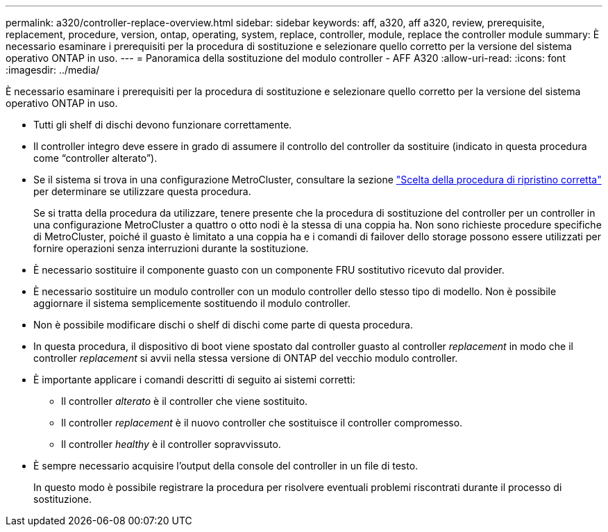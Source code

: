 ---
permalink: a320/controller-replace-overview.html 
sidebar: sidebar 
keywords: aff, a320, aff a320, review, prerequisite, replacement, procedure, version, ontap, operating, system, replace, controller, module, replace the controller module 
summary: È necessario esaminare i prerequisiti per la procedura di sostituzione e selezionare quello corretto per la versione del sistema operativo ONTAP in uso. 
---
= Panoramica della sostituzione del modulo controller - AFF A320
:allow-uri-read: 
:icons: font
:imagesdir: ../media/


[role="lead"]
È necessario esaminare i prerequisiti per la procedura di sostituzione e selezionare quello corretto per la versione del sistema operativo ONTAP in uso.

* Tutti gli shelf di dischi devono funzionare correttamente.
* Il controller integro deve essere in grado di assumere il controllo del controller da sostituire (indicato in questa procedura come "`controller alterato`").
* Se il sistema si trova in una configurazione MetroCluster, consultare la sezione https://docs.netapp.com/us-en/ontap-metrocluster/disaster-recovery/concept_choosing_the_correct_recovery_procedure_parent_concept.html["Scelta della procedura di ripristino corretta"] per determinare se utilizzare questa procedura.
+
Se si tratta della procedura da utilizzare, tenere presente che la procedura di sostituzione del controller per un controller in una configurazione MetroCluster a quattro o otto nodi è la stessa di una coppia ha. Non sono richieste procedure specifiche di MetroCluster, poiché il guasto è limitato a una coppia ha e i comandi di failover dello storage possono essere utilizzati per fornire operazioni senza interruzioni durante la sostituzione.

* È necessario sostituire il componente guasto con un componente FRU sostitutivo ricevuto dal provider.
* È necessario sostituire un modulo controller con un modulo controller dello stesso tipo di modello. Non è possibile aggiornare il sistema semplicemente sostituendo il modulo controller.
* Non è possibile modificare dischi o shelf di dischi come parte di questa procedura.
* In questa procedura, il dispositivo di boot viene spostato dal controller guasto al controller _replacement_ in modo che il controller _replacement_ si avvii nella stessa versione di ONTAP del vecchio modulo controller.
* È importante applicare i comandi descritti di seguito ai sistemi corretti:
+
** Il controller _alterato_ è il controller che viene sostituito.
** Il controller _replacement_ è il nuovo controller che sostituisce il controller compromesso.
** Il controller _healthy_ è il controller sopravvissuto.


* È sempre necessario acquisire l'output della console del controller in un file di testo.
+
In questo modo è possibile registrare la procedura per risolvere eventuali problemi riscontrati durante il processo di sostituzione.


